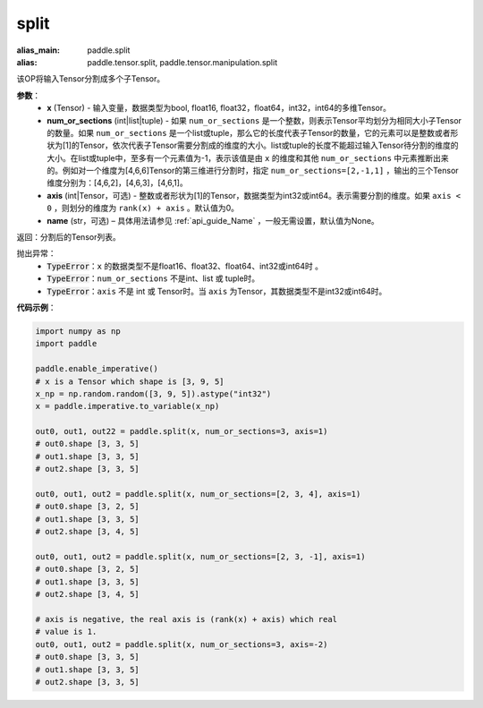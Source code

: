 .. _cn_api_paddle_tensor_split
split
-------------------------------

.. py:function:: paddle.tensor.split(x, num_or_sections, axis=0, name=None)

:alias_main: paddle.split
:alias: paddle.tensor.split, paddle.tensor.manipulation.split



该OP将输入Tensor分割成多个子Tensor。

**参数**：
       - **x** (Tensor) - 输入变量，数据类型为bool, float16, float32，float64，int32，int64的多维Tensor。
       - **num_or_sections** (int|list|tuple) - 如果 ``num_or_sections`` 是一个整数，则表示Tensor平均划分为相同大小子Tensor的数量。如果 ``num_or_sections`` 是一个list或tuple，那么它的长度代表子Tensor的数量，它的元素可以是整数或者形状为[1]的Tensor，依次代表子Tensor需要分割成的维度的大小。list或tuple的长度不能超过输入Tensor待分割的维度的大小。在list或tuple中，至多有一个元素值为-1，表示该值是由 ``x`` 的维度和其他 ``num_or_sections`` 中元素推断出来的。例如对一个维度为[4,6,6]Tensor的第三维进行分割时，指定 ``num_or_sections=[2,-1,1]`` ，输出的三个Tensor维度分别为：[4,6,2]，[4,6,3]，[4,6,1]。
       - **axis** (int|Tensor，可选) - 整数或者形状为[1]的Tensor，数据类型为int32或int64。表示需要分割的维度。如果 ``axis < 0`` ，则划分的维度为 ``rank(x) + axis`` 。默认值为0。
       - **name** (str，可选) – 具体用法请参见 :ref:`api_guide_Name` ，一般无需设置，默认值为None。

返回：分割后的Tensor列表。

抛出异常：
    - :code:`TypeError`：``x`` 的数据类型不是float16、float32、float64、int32或int64时 。
    - :code:`TypeError`：``num_or_sections`` 不是int、list 或 tuple时。
    - :code:`TypeError`：``axis`` 不是 int 或 Tensor时。当 ``axis`` 为Tensor，其数据类型不是int32或int64时。

**代码示例**：

.. code-block:: python

    import numpy as np
    import paddle
    
    paddle.enable_imperative()
    # x is a Tensor which shape is [3, 9, 5]
    x_np = np.random.random([3, 9, 5]).astype("int32")
    x = paddle.imperative.to_variable(x_np)

    out0, out1, out22 = paddle.split(x, num_or_sections=3, axis=1)
    # out0.shape [3, 3, 5]
    # out1.shape [3, 3, 5]
    # out2.shape [3, 3, 5]

    out0, out1, out2 = paddle.split(x, num_or_sections=[2, 3, 4], axis=1)
    # out0.shape [3, 2, 5]
    # out1.shape [3, 3, 5]
    # out2.shape [3, 4, 5]

    out0, out1, out2 = paddle.split(x, num_or_sections=[2, 3, -1], axis=1)
    # out0.shape [3, 2, 5]
    # out1.shape [3, 3, 5]
    # out2.shape [3, 4, 5]
    
    # axis is negative, the real axis is (rank(x) + axis) which real
    # value is 1.
    out0, out1, out2 = paddle.split(x, num_or_sections=3, axis=-2)
    # out0.shape [3, 3, 5]
    # out1.shape [3, 3, 5]
    # out2.shape [3, 3, 5]

